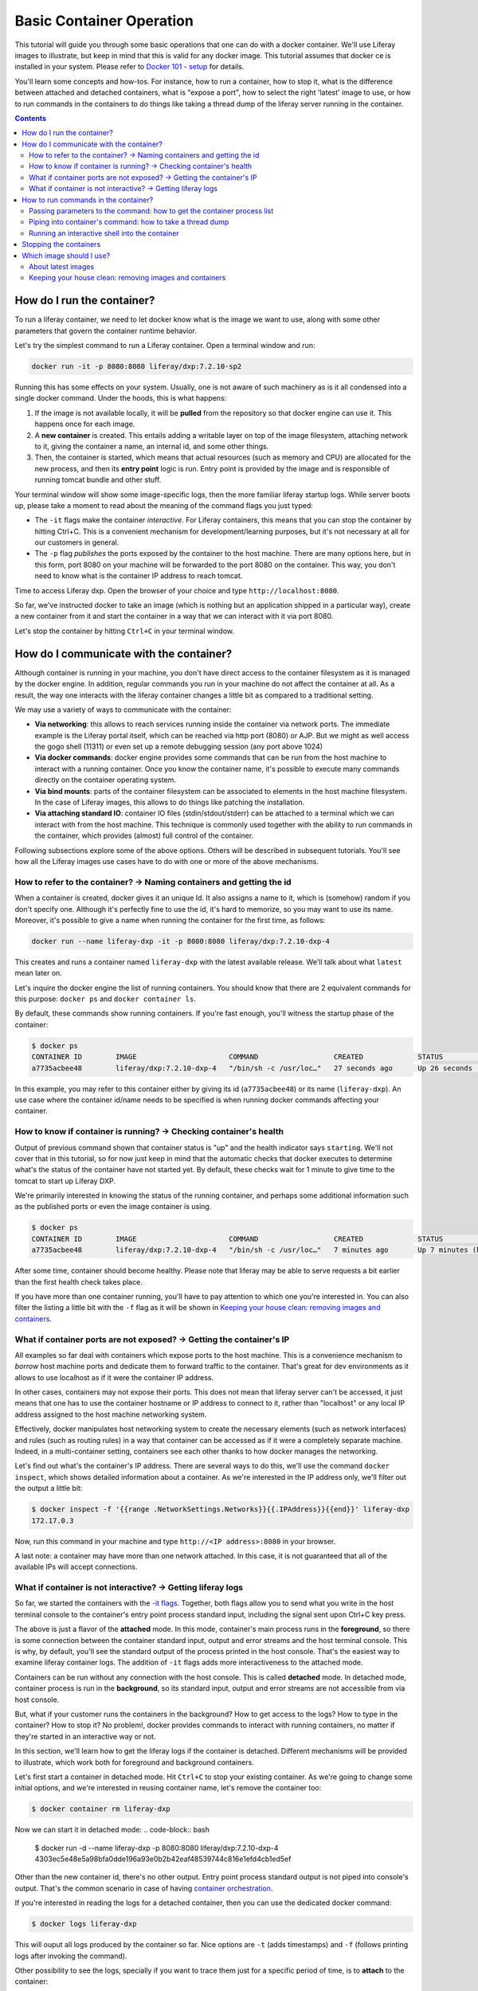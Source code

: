 Basic Container Operation
*************************

This tutorial will guide you through some basic operations that one can do with a docker container. We'll use Liferay images to illustrate, but keep in mind that this is valid for any docker image. This tutorial assumes that docker ce is installed in your system. Please refer to `Docker 101 - setup <https://grow.liferay.com/share/Docker+101+-+Setup>`_ for details.

You'll learn some concepts and how-tos. For instance, how to run a container, how to stop it, what is the difference between attached and detached containers, what is "expose a port", how to select the right 'latest' image to use, or how to run commands in the containers to do things like taking a thread dump of the liferay server running in the container.

.. contents::

How do I run the container?
===========================
To run a liferay container, we need to let docker know what is the image we want to use, along with some other parameters that govern the container runtime behavior.

Let's try the simplest command to run a Liferay container. Open a terminal window and run:

.. code-block:: bash

    docker run -it -p 8080:8080 liferay/dxp:7.2.10-sp2

Running this has some effects on your system. Usually, one is not aware of such machinery as is it all condensed into a single docker command. Under the hoods, this is what happens:

1. If the image is not available locally, it will be **pulled** from the repository so that docker engine can use it. This happens once for each image.
2. A **new container** is created. This entails adding a writable layer on top of the image filesystem, attaching network to it, giving the container a name, an internal id, and some other things.
3. Then, the container is started, which means that actual resources (such as memory and CPU) are allocated for the new process, and then its **entry point** logic is run. Entry point is provided by the image and is responsible of running tomcat bundle and other stuff.

Your terminal window will show some image-specific logs, then the more familiar liferay startup logs. While server boots up, please take a moment to read about the meaning of the command flags you just typed:

.. _`-it flags`:

*  The ``-it`` flags make the container *interactive*. For Liferay containers, this means that you can stop the container by hitting Ctrl+C. This is a convenient mechanism for development/learning purposes, but it's not necessary at all for our customers in general.
* The ``-p`` flag *publishes* the ports exposed by the container to the host machine. There are many options here, but in this form, port 8080 on your machine will be forwarded to the port 8080 on the container. This way, you don't need to know what is the container IP address to reach tomcat.

Time to access Liferay dxp. Open the browser of your choice and type
``http://localhost:8080``.

So far, we've instructed docker to take an image (which is nothing but an application shipped in a particular way), create a new container from it and start the container in a way that we can interact with it via port 8080.

Let's stop the container by hitting ``Ctrl+C`` in your terminal window.

How do I communicate with the container?
========================================
Although container is running in your machine, you don't have direct access to the container filesystem as it is managed by the docker engine. In addition, regular commands you run in your machine do not affect the container at all. As a result, the way one interacts with the liferay container changes a little bit as compared to a traditional setting.

We may use a variety of ways to communicate with the container:

* **Via networking**: this allows to reach services running inside the container via network ports. The immediate example is the Liferay portal itself, which can be reached via http port (8080) or AJP. But we might as well access the gogo shell (11311) or even set up a remote debugging session (any port above 1024)
* **Via docker commands**: docker engine provides some commands that can be run from the host machine to interact with a running container. Once you know the container name, it's possible to execute many commands directly on the container operating system.
* **Via bind mounts**: parts of the container filesystem can be associated to elements in the host machine filesystem. In the case of Liferay images, this allows to do things like patching the installation.
* **Via attaching standard IO**: container IO files (stdin/stdout/stderr) can be attached to a terminal which we can interact with from the host machine. This technique is commonly used together with the ability to run commands in the container, which provides (almost) full control of the container.

Following subsections explore some of the above options. Others will be described in subsequent tutorials. You'll see how all the Liferay images use cases have to do with one or more of the above mechanisms.

How to refer to the container? → Naming containers and getting the id
---------------------------------------------------------------------
When a container is created, docker gives it an unique Id. It also assigns a name to it, which is (somehow) random if you don't specify one. Although it's perfectly fine to use the id, it's hard to memorize, so you may want to use its name. Moreover, it's possible to give a name when running the container for the first time, as follows:

.. code-block:: bash

    docker run --name liferay-dxp -it -p 8080:8080 liferay/dxp:7.2.10-dxp-4

This creates and runs a container named ``liferay-dxp`` with the latest available release. We'll talk about what ``latest`` mean later on.

Let's inquire the docker engine the list of running containers. You should know that there are 2 equivalent commands for this purpose: ``docker ps`` and ``docker container ls``.

By default, these commands show running containers. If you're fast enough, you'll witness the startup phase of the container:

.. code-block:: bash

    $ docker ps
    CONTAINER ID        IMAGE                      COMMAND                  CREATED             STATUS                             PORTS                                                   NAMES
    a7735acbee48        liferay/dxp:7.2.10-dxp-4   "/bin/sh -c /usr/loc…"   27 seconds ago      Up 26 seconds (health: starting)   8000/tcp, 8009/tcp, 11311/tcp, 0.0.0.0:8080->8080/tcp   liferay-dxp

In this example, you may refer to this container either by giving its id (``a7735acbee48``) or its name (``liferay-dxp``). An use case where the container id/name needs to be specified is when running docker commands affecting your container.

How to know if container is running? → Checking container's health
------------------------------------------------------------------
Output of previous command shown that container status is "up" and the health indicator says ``starting``. We'll not cover that in this tutorial, so for now just keep in mind that the automatic checks that docker executes to determine what's the status of the container have not started yet. By default, these checks wait for 1 minute to give time to the tomcat to start up Liferay DXP.

We're primarily interested in knowing the status of the running container, and perhaps some additional information such as the published ports or even the image container is using.

.. code-block:: bash

    $ docker ps
    CONTAINER ID        IMAGE                      COMMAND                  CREATED             STATUS                   PORTS                                                   NAMES
    a7735acbee48        liferay/dxp:7.2.10-dxp-4   "/bin/sh -c /usr/loc…"   7 minutes ago       Up 7 minutes (healthy)   8000/tcp, 8009/tcp, 11311/tcp, 0.0.0.0:8080->8080/tcp   liferay-dxp

After some time, container should become healthy. Please note that liferay may be able to serve requests a bit earlier than the first health check takes place.

If you have more than one container running, you'll have to pay attention to which one you're interested in. You can also filter the listing a little bit with the ``-f`` flag as it will be shown in `Keeping your house clean: removing images and containers`_.

What if container ports are not exposed? → Getting the container's IP
---------------------------------------------------------------------
All examples so far deal with containers which expose ports to the host machine. This is a convenience mechanism to *borrow* host machine ports and dedicate them to forward traffic to the container. That's great for dev environments as it allows to use localhost as if it were the container IP address.

In other cases, containers may not expose their ports. This does not mean that liferay server can't be accessed, it just means that one has to use the container hostname or IP address to connect to it, rather than "localhost" or any local IP address assigned to the host machine networking system.

Effectively, docker manipulates host networking system to create the necessary elements (such as network interfaces) and rules (such as routing rules) in a way that container can be accessed as if it were a completely separate machine. Indeed, in a multi-container setting, containers see each other thanks to how docker manages the networking.

Let's find out what's the container's IP address. There are several ways to do this, we'll use the command ``docker inspect``, which shows detailed information about a container. As we're interested in the IP address only, we'll filter out the output a little bit:

.. code-block:: bash

    $ docker inspect -f '{{range .NetworkSettings.Networks}}{{.IPAddress}}{{end}}' liferay-dxp
    172.17.0.3

Now, run this command in your machine and type ``http://<IP address>:8080`` in your browser.

A last note: a container may have more than one network attached. In this case, it is not guaranteed that all of the available IPs will accept connections.

What if container is not interactive? → Getting liferay logs
------------------------------------------------------------
So far, we started the containers with the `-it flags`_. Together, both flags allow you to send what you write in the host terminal console to the container's entry point process standard input, including the signal sent upon Ctrl+C key press.

The above is just a flavor of the **attached** mode. In this mode, container's main process runs in the **foreground**, so there is some connection between the container standard input, output and error streams and the host terminal console. This is why, by default, you'll see the standard output of the process printed in the host console. That's the easiest way to examine liferay container logs. The addition of ``-it`` flags adds more interactiveness to the attached mode.

Containers can be run without any connection with the host console. This is called **detached** mode. In detached mode, container process is run in the **background**, so its standard input, output and error streams are not accessible from via host console.

But, what if your customer runs the containers in the background? How to get access to the logs? How to type in the container? How to stop it? No problem!, docker provides commands to interact with running containers, no matter if they're started in an interactive way or not.

In this section, we'll learn how to get the liferay logs if the container is detached. Different mechanisms will be provided to illustrate, which work both for foreground and background containers.

Let's first start a container in detached mode. Hit ``Ctrl+C`` to stop your existing container. As we're going to change some initial options, and we're interested in reusing container name, let's remove the container too:

.. code-block:: bash

    $ docker container rm liferay-dxp

Now we can start it in detached mode:
.. code-block:: bash

    $ docker run -d --name liferay-dxp -p 8080:8080 liferay/dxp:7.2.10-dxp-4
    4303ec5e48e5a98bfa0dde196a93e0b2b42eaf48539744c816e1efd4cb1ed5ef

Other than the new container id, there's no other output. Entry point process standard output is not piped into console's output. That's the common scenario in case of having `container orchestration <https://grow.liferay.com/people/Liferay+Docker+Images.+Preliminary+concepts#container-orchestration-and-scaling>`_.

If you're interested in reading the logs for a detached container, then you can use the dedicated docker command:

.. code-block:: bash

    $ docker logs liferay-dxp

This will ouput all logs produced by the container so far. Nice options are ``-t`` (adds timestamps) and ``-f`` (follows printing logs after invoking the command).

Other possibility to see the logs, specially if you want to trace them just for a specific period of time, is to **attach** to the container:

.. code-block:: bash

    $ docker attach --sig-proxy=false  liferay-dxp

This attaches your terminal’s standard input, output, and error to the running container. If you don't see any output, that's fine: container may not be outputting any data at this moment. We use ``--sig-proxy=false`` to make sure this command does not send signals to the container, so that ``Ctrl-C`` will be used to quit ´´docker attach`` command rather than being sent as a termination signal to the container.

There are more advanced ways to read portal logs, but those require running commands into the container.

How to run commands in the container?
=====================================
It's possible to execute commands in the container, meaning run any available command in the container's operating system. This is achieved by running the ``docker exec`` command in the host machine. As you may guess, this has a big potential, which we'll illustrate here.

Let's start by running a very simple, yet illustrative command to get the current working directory in the container:

.. code-block:: bash

    $ docker exec liferay-dxp pwd
    /opt/liferay

As you can see, the returned value is the container's working directory, and not the host's one.

The above command just returns control to the host machine, in other words, it's not interactive. We can have more advanced scenarios which may be quite useful to troubleshoot issues. Following subsections describe the most common ones.

Passing parameters to the command: how to get the container process list
------------------------------------------------------------------------
If your command needs parameters, just append them to the docker exec invocation. Let's ask the process list of the container with some specific fields:

.. code-block:: bash

    $ docker exec liferay-dxp ps -o pid,ppid,user,args
    PID   PPID  USER     COMMAND
        1     0 liferay  {liferay_entrypo} /bin/bash /usr/local/bin/liferay_entrypoint.sh
        7     1 liferay  {start_liferay.s} /bin/bash /usr/local/bin/start_liferay.sh
        8     7 liferay  /usr/lib/jvm/zulu8/bin/java -Djava.util.logging.config.file=/opt/liferay/tomcat/conf/logging.properties -Djava.util.logging.manager=org.apache.juli.ClassLoaderLogManager -Djdk.tls.ephemeralDHKeySize=2048 -Djava.protocol.handler.pkgs=org.apache.catalina.webresources -Dorg.apache.catalina.security.SecurityListener.UMASK=0027 -Dfile.encoding=UTF-8 -Djava.locale.providers=JRE,COMPAT,CLDR -Djava.net.preferIPv4Stack=true -Duser.timezone=GMT -Xms2560m -Xmx2560m -XX:MaxNewSize=1536m -XX:MaxMetaspaceSize=768m -XX:MetaspaceSize=768m -XX:NewSize=1536m -XX:SurvivorRatio=7 -Dignore.endorsed.dirs= -classpath /opt/liferay/tomcat/bin/bootstrap.jar:/opt/liferay/tomcat/bin/tomcat-juli.jar -Dcatalina.base=/opt/liferay/tomcat -Dcatalina.home=/opt/liferay/tomcat -Djava.io.tmpdir=/opt/liferay/tomcat/temp org.apache.catalina.startup.Bootstrap start
    13992     0 liferay  ps -o pid,ppid,user,args

There are some interesting information here:

* First process (pid 1) is in charge of running the entry point. It's the first process run by the container.
* Second process (pid 7) is a script aimed at starting the tomcat. We know this is a child process of the entry point (ppid is 1)
* Third process (pid 8) is the JVM running tomcat, which was in turn launched from the process with pid 7
* Fourth process is the ps command we just ran from the host via ``docker exec``. As you can see, it contains all the arguments you passed to it
* All processes are owned by ``liferay`` user

Piping into container's command: how to take a thread dump
----------------------------------------------------------
You just saw how parameters can be passed to the command, however, the standard piping mechanisms are still governed by the host's operating system. Let us illustrate this with the command we'd use to take a thread dump:

.. code-block:: bash

    $ docker exec liferay-dxp pgrep -of tomcat | xargs kill -3
    kill: (8): Operation not permitted

The above command is trying to send the -3 signal to the process running the JVM in the container, in order to have it send a thread dump to the JVM standard output. The logic is:

* ``pgrep -f tomcat`` outputs the pid of the system process(es) which command contains the string "tomcat". That's a bit tricky, because at the moment we invoke it in the liferay container, there are 2 matching processes:

  * The process running tomcat. As we saw earlier, that is the process with pid 8.
  * The process running the ``pgrep``, which includes "tomcat" in its args

* We add the ``-o`` option to pgrep to only show the older pid, which for sure is the tomcat one.
* Then we pipe that pid number to the xargs, which transforms it into a regular parameter to what comes next: ``kill -3`` will therefore become ``kill -3 8``

However, we got an error and the thread dump is not being shown. What went wrong here?

The answer relies on *who* is running the kill command. One may think that it's being run by the container. However, above invocation makes the **host** to run the kill command. So you're basically trying to kill the process with pid 8 in the host, not in the container, hence the ``Operation not permitted`` error.

So how do we ensure that piping is happening in the container? We need to send the entire command with the piping to the next command, to the container. We can do that if we ask the container to run an shell interpreter and pass everything to the interpreter, as follows:

.. code-block:: bash

    $ docker exec liferay-dxp bash -c 'pgrep -of tomcat | xargs kill -3'

This is running the bash interpreter and instructing it to run a command. All of that command (including the pipe) happens now in the container.

A similar thing happens in the case of using other shell features like **environment variables** and **command substitution**. We must ensure we're using the variable value in the container and the command substitution takes place in the container too. Let's illustrate this in the following bonus exercises.

**Bonus exercise 1**. Explain why these two commands return different things

.. code-block:: bash

    $ docker exec liferay-dxp bash -c 'echo $JAVA_HOME'

and

.. code-block:: bash

    $ docker exec liferay-dxp echo $JAVA_HOME

**Bonus exercise 2**. Perhaps you noticed we used xargs to provide the pid to the kill command above, and wondered why do not send it directly, with a command substitution like ``kill -3 $(pgrep -of tomcat)``.
Explain why, even if we are delimiting the full command to execute in the container, results of the first pair of commands are different, whereas results of the second pair of commands is the same:

.. code-block:: bash

    $ docker exec liferay-dxp bash -c 'kill -3 $(pgrep -of tomcat)'
    $ docker exec liferay-dxp bash -c "kill -3 $(pgrep -of tomcat)"


.. code-block:: bash

    $ docker exec liferay-dxp bash -c 'pgrep -of tomcat | xargs kill -3'
    $ docker exec liferay-dxp bash -c "pgrep -of tomcat | xargs kill -3"


Running an interactive shell into the container
-----------------------------------------------

The above is still non interactive


Stopping the containers
=======================

Which image should I use?
=========================
Public docker images have a name and a tag which makes them unique. Please check `liferay image versions and traceability <https://grow.liferay.com/people/Liferay+Official+image+contents#liferay-images-versions-and-traceability>`_ for details. For the purposes of this tutorial, we'll focus on the ``dxp`` repository although most of the times, images from the ``portal`` repo would do fine too.

Generally speaking, you should use whatever version your customer is using. At the time of this writing, most recent dxp image is *liferay/dxp:7.2.10-sp2*. However, it may be a bit tricky to know what's the right image to use.

About latest images
-------------------
As detailed in  `liferay image versions and traceability <https://grow.liferay.com/people/Liferay+Official+image+contents#liferay-images-versions-and-traceability>`_, when you specify an image tag without a timestamp (such as ``liferay/dxp:7.2.10-sp1`` as opposed to ``liferay/dxp:7.2.10-sp1-202003230055``) you're actually referring to the *latest* version of that image. Let's review what does this mean.

To better understand what follows, please bear in mind that:

* Liferay images come with `a few software <https://grow.liferay.com/people/Liferay+Official+image+contents>`_ besides the liferay bundle. More specifically, images contain some utility scripts (most notably, the image's *entry point*) and come with some default configurations.
* For a given liferay version, several images are pushed to the repository. In this process:

  * Each new image is pushed with a new timestamp.
  * Even if the liferay bundled in it is the same, the utility scripts and/or default configs may differ.
  * A new image without a timestamp is pushed, pointing to the one with the latest timestamp.

* When running a container, docker engine will not pull an image if it's already available locally

It follows that the *time* when you last pulled the image matters. Let's see this with an example.

Imagine that you were working on a customer around mid march 2020. You made some tests with the latest `liferay/dxp:7.2.10-dxp-4 <https://hub.docker.com/r/liferay/dxp/tags?page=1&name=7.2.10-dxp-4>`_ image, which is the one your customer claims to use. Two months later, a customer reports an issue while utilizing the latest 7.2.10-dxp-4 image again. You go back to your docker engine and in this case, you're unable to reproduce the issue. How this can be possible?

Let's take a look to which images do you have in your docker engine. Let's kindly ask docker to print the image digest as well:

.. code-block:: bash

    $ docker image ls --digests liferay/dxp
    REPOSITORY          TAG                 DIGEST                                                                    IMAGE ID            CREATED             SIZE
    liferay/dxp         7.2.10-dxp-4        sha256:40d5b9869285d761872f1cc29bf47b442e57cdda12dec6b3777f6167594d9290   941328315cb7        2 months ago        1.19GB

If you go to the liferay/dxp repository, and `filter by tag <https://hub.docker.com/r/liferay/dxp/tags?page=1&name=7.2.10-dxp-4>`_, you'll see that there are a bunch of dxp-4 images. But only one has the `40d5b9` digest, corresponding to the `2020-03-23 timestamp <https://hub.docker.com/layers/liferay/dxp/7.2.10-dxp-4-202003230112/images/sha256-40d5b9869285d761872f1cc29bf47b442e57cdda12dec6b3777f6167594d9290?context=explore>`_. This means that you pulled the image between march, 23\ :sup:`rd`\  and march, 24\ :sup:`th`\ . In that time window, latest image (tagged with liferay/dxp:7.2.10-dxp-4) was pointing to that one. Right after march, 24\ :sup:`th`\  image was released, latest no longer pointed to the old one. Same liferay version, different logic in the build/utility scripts!

We're eager to help our customer, so first of all, let's pull the same image again:

.. code-block:: bash

    $ docker pull liferay/dxp:7.2.10-dxp-4
    7.2.10-dxp-4: Pulling from liferay/dxp
    89d9c30c1d48: Already exists
    9770148b41fb: Already exists
    ddfd35e29cd0: Pull complete
    a744eb453a3e: Pull complete
    dd545718e994: Pull complete
    87b8b05414eb: Pull complete
    a3d31bf0cc95: Pull complete
    Digest: sha256:1b22f4c852f464dd4a9ae33d30fe156f6b255bbee106f1b84389ae2d5b532eaa
    Status: Downloaded newer image for liferay/dxp:7.2.10-dxp-4
    docker.io/liferay/dxp:7.2.10-dxp-4

As you can see, there's a bunch of downloaded layers in this pull operation. Now, we can use the brand new image in our container:

.. code-block:: bash

    docker run -it -p 8080:8080 liferay/dxp:7.2.10-dxp-4

Note how this is the very same command we ran before. The difference is that now we're running a different container, with a different image.

Keeping your house clean: removing images and containers
--------------------------------------------------------

Now that we realized our *latest* image is outdated, we know that the containers we have created from this image are also outated. So we're interested in getting rid of these images and containers to save some disk space. We need, therefore, to be more explicit about what do we want to use and keep.

Let's see what do we have now:

.. code-block:: bash

    $ docker image ls --digests liferay/dxp
    REPOSITORY          TAG                 DIGEST                                                                    IMAGE ID            CREATED             SIZE
    liferay/dxp         7.2.10-dxp-4        sha256:1b22f4c852f464dd4a9ae33d30fe156f6b255bbee106f1b84389ae2d5b532eaa   27a9f5513491        8 weeks ago         1.19GB
    liferay/dxp         <none>              sha256:40d5b9869285d761872f1cc29bf47b442e57cdda12dec6b3777f6167594d9290   941328315cb7        2 months ago        1.19GB

As we have 2 instances of the *same* image, docker can't use the same tag for both.



You may choose to delete the older one by providing the image id, which is an internal id assigned by docker:

.. code-block:: bash

    $ docker image rm 941328315cb7
    Error response from daemon: conflict: unable to delete 941328315cb7 (must be forced) - image is being used by stopped container 4946d54260d3

Here, you can see how Docker warns about an existing container. Indeed, **image cannot be deleted it is being used by a container**. Reason is that docker re-uses all the image filesystem when creating a container by just adding the writeable layer on top of it, meaning that the image contents are an integral part of the filesystem made available to the container. As containers are meant to be transient, it's safe to delete it.

So, we need to know how many containers we've created for a given image. The ``docker ps`` command lists containers, but we'll need to pass some parameters to get what we want. To begin, we have to tell docker ps that we want all containers (not only the running ones), we'll do that with the ``-a`` option. Also, we have to filter them by image with the ``-f`` option, which accepts different filters. Keep in mind that the image we're interested in does not have a tag so we must use the image id directly. The ``ancestor`` filter will do the trick:

.. code-block:: bash

    $ docker ps -a -f "ancestor=941328315cb7"
    CONTAINER ID        IMAGE               COMMAND                  CREATED             STATUS                      PORTS               NAMES
    f400f0dd7347        941328315cb7        "/bin/sh -c /usr/loc…"   7 weeks ago         Exited (0) 7 weeks ago                          happy_pascal
    0f91f6bda64d        941328315cb7        "/bin/sh -c /usr/loc…"   8 weeks ago         Exited (0) 8 weeks ago                          vigilant_meitner
    f4114542b6e9        941328315cb7        "/bin/sh -c /usr/loc…"   2 months ago        Exited (137) 8 weeks ago                        naughty_galois
    6b051414c8f2        941328315cb7        "/bin/sh -c /usr/loc…"   2 months ago        Exited (0) 2 months ago                         pedantic_cori
    2764d935b358        941328315cb7        "/bin/sh -c /usr/loc…"   2 months ago        Exited (0) 2 months ago                         romantic_mestorf
    e7e82ae15a67        941328315cb7        "/bin/sh -c /usr/loc…"   2 months ago        Exited (0) 2 months ago                         flamboyant_pascal
    18d21c1cfd45        941328315cb7        "/bin/sh -c /usr/loc…"   2 months ago        Exited (0) 2 months ago                         magical_goldstine
    47f9ed998bbb        941328315cb7        "/bin/sh -c /usr/loc…"   2 months ago        Exited (0) 2 months ago                         jovial_maxwell
    f8e6a3416f22        941328315cb7        "/bin/sh -c /usr/loc…"   2 months ago        Exited (0) 2 months ago                         cranky_mcnulty
    294397041f98        941328315cb7        "/bin/sh -c /usr/loc…"   2 months ago        Exited (137) 2 months ago                       cool_taussig


Those look too many to do manual removal, let's instruct docker to remove all of them in a single line:

.. code-block:: bash

    $ docker container rm $(docker ps -a -q -f "ancestor=941328315cb7")
    f400f0dd7347
    0f91f6bda64d
    f4114542b6e9
    6b051414c8f2
    2764d935b358
    e7e82ae15a67
    18d21c1cfd45
    47f9ed998bbb
    f8e6a3416f22
    294397041f98


The ``-q`` flag just outputs the container ids, which is just what docker container rm expects.

Finally, we can delete the image:

.. code-block:: bash

    $ docker image rm 941328315cb7
    Untagged: liferay/dxp@sha256:40d5b9869285d761872f1cc29bf47b442e57cdda12dec6b3777f6167594d9290
    Deleted: sha256:941328315cb77e280e89330b57055c7606182d694f51ff6d91bd6f5a3363cc81
    Deleted: sha256:a9d8cd3244737cd3f8f27b6a806e8bb5714eedbed31607dbddc15c34634b19aa
    Deleted: sha256:8c2f7f363c361d7743118430424d55071e56e56d5b8e89ee1b4c6050a4fa57c8
    Deleted: sha256:afaaf32bdfdd903569a06de98fca1f87e51f235359db280b4b3d9522ec5d906c
    Deleted: sha256:974cc03ce63766d0593065ef2818d0a56e532ee665f5d6a4861f61327f8a37fc
    Deleted: sha256:434b2628b2545faa9ae68c8ff0c61bbe38fccc069fe1a76f067889b5e09d4862
    $ docker image ls --digests liferay/dxp
    REPOSITORY          TAG                 DIGEST                                                                    IMAGE ID            CREATED             SIZE
    liferay/dxp         7.2.10-dxp-4        sha256:1b22f4c852f464dd4a9ae33d30fe156f6b255bbee106f1b84389ae2d5b532eaa   27a9f5513491        8 weeks ago         1.19GB

You can always pull it again by providing the full timestamp or the digest.

Finally, you can use ``-rm`` flag when creating a container so that it will be destroyed upon stop.

Let's review the takeaways so far:

* The concept of "latest" image changes with time. As tag name does not, docker will not pull the image if it's available locally, even if there's a newer one available in the repo.
* You may create a lot of containers for the same image. This situation is more common if you don't give a name to the containers, because docker will use a new name each time.
* It's a good practise to remove unused containers and images. An image can not be removed if it is used by a container, even if container is not running.